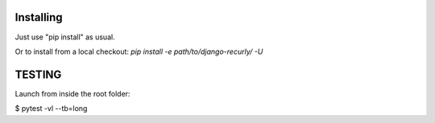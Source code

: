 

Installing
=============

Just use "pip install" as usual.

Or to install from a local checkout: `pip install -e path/to/django-recurly/ -U`



TESTING
===========

Launch from inside the root folder:

$ pytest -vl --tb=long


